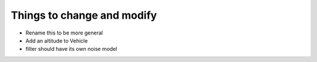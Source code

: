 =============================
Things to change and modify
=============================

* Rename this to be more general
* Add an altitude to Vehicle
* filter should have its own noise model

